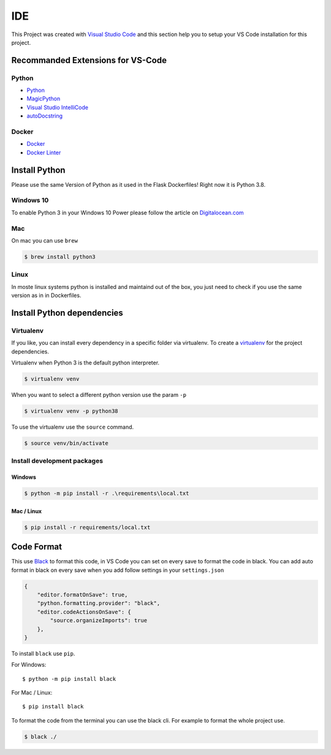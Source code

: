IDE
=====================================

This Project was created with `Visual Studio Code <https://code.visualstudio.com/>`_ and this
section help you to setup your VS Code installation for this project.

Recommanded Extensions for VS-Code
----------------------------------

Python
^^^^^^

- `Python <https://marketplace.visualstudio.com/items?itemName=ms-python.python>`_
- `MagicPython <https://marketplace.visualstudio.com/items?itemName=magicstack.MagicPython>`_
- `Visual Studio IntelliCode <https://marketplace.visualstudio.com/items?itemName=VisualStudioExptTeam.vscodeintellicode>`_
- `autoDocstring <https://marketplace.visualstudio.com/items?itemName=njpwerner.autodocstring>`_

Docker
^^^^^^

- `Docker <https://marketplace.visualstudio.com/items?itemName=ms-azuretools.vscode-docker>`_
- `Docker Linter <https://marketplace.visualstudio.com/items?itemName=henriiik.docker-linter>`_

Install Python
--------------

Please use the same Version of Python as it used in the Flask Dockerfiles! Right now it is 
Python 3.8.

Windows 10
^^^^^^^^^^

To enable Python 3 in your Windows 10 Power please follow the article on 
`Digitalocean.com <https://www.digitalocean.com/community/tutorials/how-to-install-python-3-and-set-up-a-local-programming-environment-on-windows-10>`_

Mac
^^^

On mac you can use ``brew``

.. code-block:: console

    $ brew install python3


Linux
^^^^^

In moste linux systems python is installed and maintaind out of the box, you just need to check if you
use the same version as in in Dockerfiles.


Install Python dependencies
---------------------------

Virtualenv
^^^^^^^^^^

If you like, you can install every dependency in a specific folder via virtualenv.
To create a `virtualenv <https://virtualenv.pypa.io/en/stable/userguide/>`_ for the project dependencies.

Virtualenv when Python 3 is the default python interpreter.

.. code-block:: console

    $ virtualenv venv

When you want to select a different python version use the param ``-p``

.. code-block:: console

    $ virtualenv venv -p python38

To use the virtualenv use the ``source`` command.

.. code-block:: console

    $ source venv/bin/activate

Install development packages
^^^^^^^^^^^^^^^^^^^^^^^^^^^^

Windows
.......

.. code-block:: console

    $ python -m pip install -r .\requirements\local.txt

Mac / Linux
...........

.. code-block:: console

    $ pip install -r requirements/local.txt

Code Format
-----------

This use `Black <https://github.com/psf/black>`_ to format this code, in VS Code you can set on every save to format
the code in black. You can add auto format in black on every save when you add follow settings in your ``settings.json`` 

.. code-block:: json

    {
        "editor.formatOnSave": true,
        "python.formatting.provider": "black",
        "editor.codeActionsOnSave": {
            "source.organizeImports": true
        },
    }

To install ``black`` use ``pip``. 

For Windows::

    $ python -m pip install black

For Mac / Linux::

    $ pip install black

To format the code from the terminal you can use the black cli. For example to format the whole 
project use.

.. code-block:: console

    $ black ./